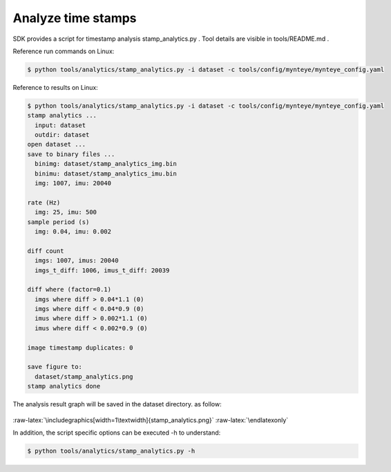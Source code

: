 .. role:: raw-latex(raw)
   :format: latex
..

.. _analyze_time_stamps:

Analyze time stamps
===================

SDK provides a script for timestamp analysis stamp_analytics.py . Tool
details are visible in tools/README.md .

Reference run commands on Linux:

.. code-block:: bash

   $ python tools/analytics/stamp_analytics.py -i dataset -c tools/config/mynteye/mynteye_config.yaml

Reference to results on Linux:

.. code-block:: bash

   $ python tools/analytics/stamp_analytics.py -i dataset -c tools/config/mynteye/mynteye_config.yaml
   stamp analytics ...
     input: dataset
     outdir: dataset
   open dataset ...
   save to binary files ...
     binimg: dataset/stamp_analytics_img.bin
     binimu: dataset/stamp_analytics_imu.bin
     img: 1007, imu: 20040

   rate (Hz)
     img: 25, imu: 500
   sample period (s)
     img: 0.04, imu: 0.002

   diff count
     imgs: 1007, imus: 20040
     imgs_t_diff: 1006, imus_t_diff: 20039

   diff where (factor=0.1)
     imgs where diff > 0.04*1.1 (0)
     imgs where diff < 0.04*0.9 (0)
     imus where diff > 0.002*1.1 (0)
     imus where diff < 0.002*0.9 (0)

   image timestamp duplicates: 0

   save figure to:
     dataset/stamp_analytics.png
   stamp analytics done

The analysis result graph will be saved in the dataset directory. as
follow:

.. figure:: ../../static/images/stamp_analytics.png
   :alt: stamp analytics


.. raw:: latex

   \latexonly

:raw-latex:`\includegraphics[width=1\textwidth]{stamp_analytics.png}`
:raw-latex:`\endlatexonly`

In addition, the script specific options can be executed -h to
understand:

.. code-block:: bash

   $ python tools/analytics/stamp_analytics.py -h

